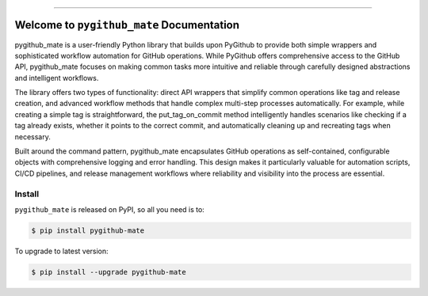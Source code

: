 
.. image:: https://readthedocs.org/projects/pygithub-mate/badge/?version=latest
    :target: https://pygithub-mate.readthedocs.io/en/latest/
    :alt: Documentation Status

.. image:: https://github.com/MacHu-GWU/pygithub_mate-project/actions/workflows/main.yml/badge.svg
    :target: https://github.com/MacHu-GWU/pygithub_mate-project/actions?query=workflow:CI

.. image:: https://codecov.io/gh/MacHu-GWU/pygithub_mate-project/branch/main/graph/badge.svg
    :target: https://codecov.io/gh/MacHu-GWU/pygithub_mate-project

.. image:: https://img.shields.io/pypi/v/pygithub-mate.svg
    :target: https://pypi.python.org/pypi/pygithub-mate

.. image:: https://img.shields.io/pypi/l/pygithub-mate.svg
    :target: https://pypi.python.org/pypi/pygithub-mate

.. image:: https://img.shields.io/pypi/pyversions/pygithub-mate.svg
    :target: https://pypi.python.org/pypi/pygithub-mate

.. image:: https://img.shields.io/badge/✍️_Release_History!--None.svg?style=social&logo=github
    :target: https://github.com/MacHu-GWU/pygithub_mate-project/blob/main/release-history.rst

.. image:: https://img.shields.io/badge/⭐_Star_me_on_GitHub!--None.svg?style=social&logo=github
    :target: https://github.com/MacHu-GWU/pygithub_mate-project

------

.. image:: https://img.shields.io/badge/Link-API-blue.svg
    :target: https://pygithub-mate.readthedocs.io/en/latest/py-modindex.html

.. image:: https://img.shields.io/badge/Link-Install-blue.svg
    :target: `install`_

.. image:: https://img.shields.io/badge/Link-GitHub-blue.svg
    :target: https://github.com/MacHu-GWU/pygithub_mate-project

.. image:: https://img.shields.io/badge/Link-Submit_Issue-blue.svg
    :target: https://github.com/MacHu-GWU/pygithub_mate-project/issues

.. image:: https://img.shields.io/badge/Link-Request_Feature-blue.svg
    :target: https://github.com/MacHu-GWU/pygithub_mate-project/issues

.. image:: https://img.shields.io/badge/Link-Download-blue.svg
    :target: https://pypi.org/pypi/pygithub-mate#files


Welcome to ``pygithub_mate`` Documentation
==============================================================================
.. image:: https://pygithub-mate.readthedocs.io/en/latest/_static/pygithub_mate-logo.png
    :target: https://pygithub-mate.readthedocs.io/en/latest/

pygithub_mate is a user-friendly Python library that builds upon PyGithub to provide both simple wrappers and sophisticated workflow automation for GitHub operations. While PyGithub offers comprehensive access to the GitHub API, pygithub_mate focuses on making common tasks more intuitive and reliable through carefully designed abstractions and intelligent workflows.

The library offers two types of functionality: direct API wrappers that simplify common operations like tag and release creation, and advanced workflow methods that handle complex multi-step processes automatically. For example, while creating a simple tag is straightforward, the put_tag_on_commit method intelligently handles scenarios like checking if a tag already exists, whether it points to the correct commit, and automatically cleaning up and recreating tags when necessary.

Built around the command pattern, pygithub_mate encapsulates GitHub operations as self-contained, configurable objects with comprehensive logging and error handling. This design makes it particularly valuable for automation scripts, CI/CD pipelines, and release management workflows where reliability and visibility into the process are essential.


.. _install:

Install
------------------------------------------------------------------------------

``pygithub_mate`` is released on PyPI, so all you need is to:

.. code-block:: console

    $ pip install pygithub-mate

To upgrade to latest version:

.. code-block:: console

    $ pip install --upgrade pygithub-mate
